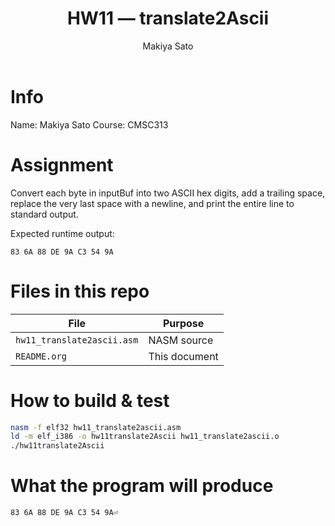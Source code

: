 #+TITLE:  HW11 — translate2Ascii
#+AUTHOR:  Makiya Sato
#+OPTIONS:  toc:nil num:nil ^:nil

* Info
Name: Makiya Sato
Course: CMSC313

* Assignment
Convert each byte in inputBuf into two ASCII hex digits, add a trailing space,
replace the very last space with a newline, and print the entire line to
standard output.

Expected runtime output:

#+begin_example
83 6A 88 DE 9A C3 54 9A
#+end_example

* Files in this repo
| File                       | Purpose       |
|----------------------------+---------------|
| =hw11_translate2ascii.asm= | NASM source   |
| =README.org=               | This document |

* How to build & test

#+begin_src bash
nasm -f elf32 hw11_translate2ascii.asm
ld -m elf_i386 -o hw11translate2Ascii hw11_translate2ascii.o
./hw11translate2Ascii
#+end_src

* What the program will produce

#+begin_example
83 6A 88 DE 9A C3 54 9A⏎
#+end_example
